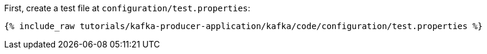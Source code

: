 First, create a test file at `configuration/test.properties`:

+++++
<pre class="snippet"><code class="shell">{% include_raw tutorials/kafka-producer-application/kafka/code/configuration/test.properties %}</code></pre>
+++++
